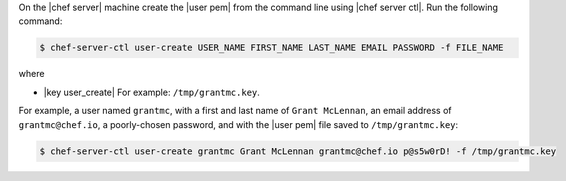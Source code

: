 .. The contents of this file are included in multiple topics.
.. This file should not be changed in a way that hinders its ability to appear in multiple documentation sets. 

On the |chef server| machine create the |user pem| from the command line using |chef server ctl|. Run the following command:

.. code-block:: bash

   $ chef-server-ctl user-create USER_NAME FIRST_NAME LAST_NAME EMAIL PASSWORD -f FILE_NAME

where

* |key user_create| For example: ``/tmp/grantmc.key``.

For example, a user named ``grantmc``, with a first and last name of ``Grant McLennan``, an email address of ``grantmc@chef.io``, a poorly-chosen password, and with the |user pem| file saved to ``/tmp/grantmc.key``:

.. code-block:: bash

   $ chef-server-ctl user-create grantmc Grant McLennan grantmc@chef.io p@s5w0rD! -f /tmp/grantmc.key

